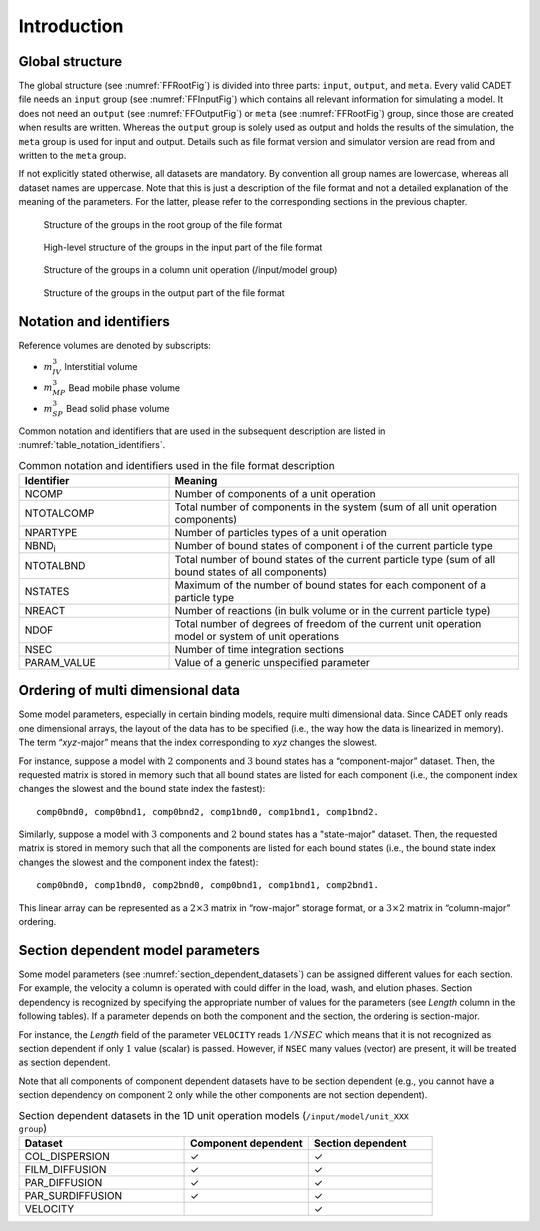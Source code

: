 .. _FFIntroduction:

Introduction
============

Global structure
----------------

The global structure (see :numref:`FFRootFig`) is divided into three parts: ``input``, ``output``, and ``meta``.
Every valid CADET file needs an ``input`` group (see :numref:`FFInputFig`) which contains all relevant information for simulating a model.
It does not need an ``output`` (see :numref:`FFOutputFig`) or ``meta`` (see :numref:`FFRootFig`) group, since those are created when results are written.
Whereas the ``output`` group is solely used as output and holds the results of the simulation, the ``meta`` group is used for input and output.
Details such as file format version and simulator version are read from and written to the ``meta`` group.

If not explicitly stated otherwise, all datasets are mandatory.
By convention all group names are lowercase, whereas all dataset names are uppercase.
Note that this is just a description of the file format and not a detailed explanation of the meaning of the parameters.
For the latter, please refer to the corresponding sections in the previous chapter.

.. _FFRootFig:
.. figure:: file_format_structure.png

    Structure of the groups in the root group of the file format

.. _FFInputFig:
.. figure:: file_format_input.png

    High-level structure of the groups in the input part of the file format

.. _FFModelUnitOpColumnFig:
.. figure:: file_format_input_model_unit.png

    Structure of the groups in a column unit operation (/input/model group)

.. _FFOutputFig:
.. figure:: file_format_output.png

    Structure of the groups in the output part of the file format

Notation and identifiers
------------------------

Reference volumes are denoted by subscripts:

- :math:`m_{IV}^{3}` Interstitial volume
- :math:`m_{MP}^{3}` Bead mobile phase volume
- :math:`m_{SP}^{3}` Bead solid phase volume

Common notation and identifiers that are used in the subsequent description are listed in
:numref:`table_notation_identifiers`.

.. _table_notation_identifiers:
.. list-table:: Common notation and identifiers used in the file format description
   :widths: 30 70
   :header-rows: 1

   * - Identifier
     - Meaning
   * - NCOMP
     - Number of components of a unit operation
   * - NTOTALCOMP
     - Total number of components in the system (sum of all unit operation components)
   * - NPARTYPE
     - Number of particles types of a unit operation
   * - NBND\ :sub:`i` \
     - Number of bound states of component i of the current particle type
   * - NTOTALBND
     - Total number of bound states of the current particle type (sum of all bound states of all components)
   * - NSTATES
     - Maximum of the number of bound states for each component of a particle type
   * - NREACT
     - Number of reactions (in bulk volume or in the current particle type)
   * - NDOF
     - Total number of degrees of freedom of the current unit operation model or system of unit operations
   * - NSEC
     - Number of time integration sections
   * - PARAM_VALUE
     - Value of a generic unspecified parameter

.. _ordering_multi_dimensional_data:

Ordering of multi dimensional data
----------------------------------

Some model parameters, especially in certain binding models, require multi dimensional data.
Since CADET only reads one dimensional arrays, the layout of the data has to be specified (i.e., the way how the data is linearized in memory).
The term “*xyz*-major” means that the index corresponding to *xyz* changes the slowest.

For instance, suppose a model with :math:`2` components and :math:`3` bound states has a “component-major” dataset.
Then, the requested matrix is stored in memory such that all bound states are listed for each component (i.e., the component index changes the slowest and the bound state index the fastest):

::

     comp0bnd0, comp0bnd1, comp0bnd2, comp1bnd0, comp1bnd1, comp1bnd2.

Similarly, suppose a model with :math:`3` components and :math:`2` bound states has a "state-major" dataset. Then, the requested matrix is stored in memory such that all the components are listed for each bound states (i.e., the bound state index changes the slowest and the component index the fatest):


::

     comp0bnd0, comp1bnd0, comp2bnd0, comp0bnd1, comp1bnd1, comp2bnd1.

This linear array can be represented as a :math:`2 \times 3` matrix in “row-major” storage format, or a :math:`3 \times 2` matrix in “column-major” ordering.


.. _section_dependent_parameters:

Section dependent model parameters
----------------------------------

Some model parameters (see :numref:`section_dependent_datasets`) can be assigned different values for each section.
For example, the velocity a column is operated with could differ in the load, wash, and elution phases.
Section dependency is recognized by specifying the appropriate number of values for the parameters (see *Length* column in the following tables).
If a parameter depends on both the component and the section, the ordering is section-major.

For instance, the *Length* field of the parameter ``VELOCITY`` reads :math:`1 / NSEC` which means that it is not recognized as section dependent if only :math:`1` value (scalar) is passed. However, if ``NSEC`` many values (vector) are present, it will be treated as section dependent.

Note that all components of component dependent datasets have to be section dependent (e.g., you cannot have a section dependency on component :math:`2` only while the other components are not section dependent).

.. _section_dependent_datasets:
.. list-table:: Section dependent datasets in the 1D unit operation models (``/input/model/unit_XXX group``)
   :widths: 40 30 30
   :header-rows: 1

   * - Dataset
     - Component dependent
     - Section dependent
   * - COL_DISPERSION
     - ✓
     - ✓
   * - FILM_DIFFUSION
     - ✓
     - ✓
   * - PAR_DIFFUSION
     - ✓
     - ✓
   * - PAR_SURDIFFUSION
     - ✓
     - ✓
   * - VELOCITY
     - 
     - ✓


